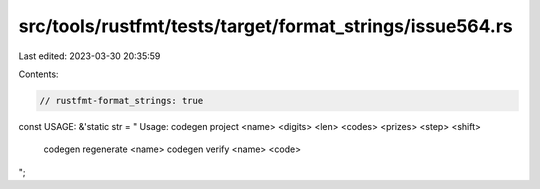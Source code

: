 src/tools/rustfmt/tests/target/format_strings/issue564.rs
=========================================================

Last edited: 2023-03-30 20:35:59

Contents:

.. code-block:: rs

    // rustfmt-format_strings: true

const USAGE: &'static str = "
Usage: codegen project <name> <digits> <len> <codes> <prizes> <step> <shift>
       codegen regenerate <name>
       codegen verify <name> <code>
";


